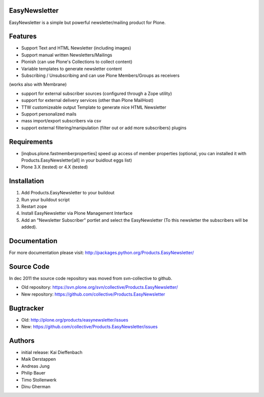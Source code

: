 EasyNewsletter
==============

EasyNewsletter is a simple but powerful newsletter/mailing product for Plone.


Features
========

* Support Text and HTML Newsletter (including images)

* Support manual written Newsletters/Mailings

* Plonish (can use Plone's Collections to collect content)

* Variable templates to generate newsletter content

* Subscribing / Unsubscribing and can use Plone Members/Groups as receivers
(works also with Membrane)

* support for external subscriber sources (configured through a Zope utility)

* support for external delivery services (other than Plone MailHost)

* TTW customizeable output Template to generate nice HTML Newsletter

* Support personalized mails

* mass import/export subscribers via csv

* support external filtering/manipulation (filter out or add more subscribers) plugins

Requirements
============

* [inqbus.plone.fastmemberproperties] speed up access of member properties
  (optional, you can installed it with Products.EasyNewsletter[all] in your
  buidlout eggs list)

* Plone 3.X (tested) or 4.X (tested)

Installation
============

1. Add Products.EasyNewsletter to your buildout

2. Run your buildout script

3. Restart zope

4. Install EasyNewsletter via Plone Management Interface

5. Add an "Newsletter Subscriber" portlet and select the EasyNewsletter
   (To this newsletter the subscribers will be added).


Documentation
=============

For more documentation please visit: http://packages.python.org/Products.EasyNewsletter/


Source Code
===========

In dec 2011 the source code repository was moved from svn-collective to github.

* Old repository: https://svn.plone.org/svn/collective/Products.EasyNewsletter/
* New repository: https://github.com/collective/Products.EasyNewsletter


Bugtracker
==========

* Old: http://plone.org/products/easynewsletter/issues
* New: https://github.com/collective/Products.EasyNewsletter/issues


Authors
=======

* initial release: Kai Dieffenbach
* Maik Derstappen
* Andreas Jung
* Philip Bauer
* Timo Stollenwerk
* Dinu Gherman
